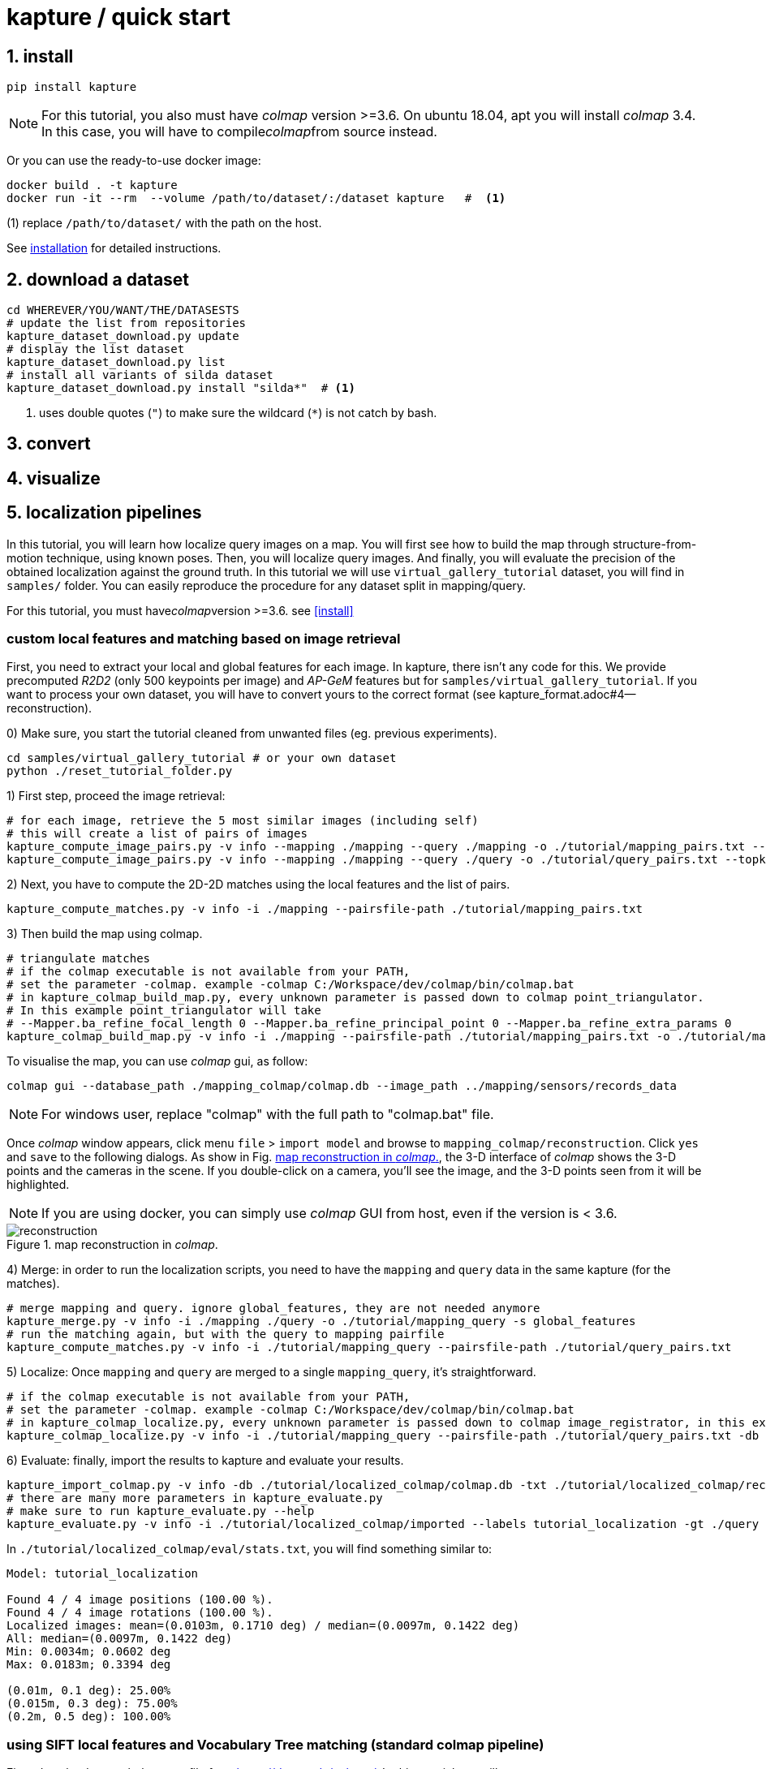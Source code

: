 = kapture / quick start

:sectnums:
:sectnumlevels: 1
:toc:
:toclevels: 2


== install
[source,bash]
pip install kapture

NOTE: For this tutorial, you also must have __colmap__ version >=3.6.
On ubuntu 18.04, apt you will install __colmap__ 3.4.
In this case, you will have to compile__colmap__from source instead.

Or you can use the ready-to-use docker image:
[source,bash]
----
docker build . -t kapture
docker run -it --rm  --volume /path/to/dataset/:/dataset kapture   #  <1>
----
(1) replace `/path/to/dataset/` with the path on the host.

See link:installation.adoc[installation] for detailed instructions.

== download a dataset

[source,bash]
----
cd WHEREVER/YOU/WANT/THE/DATASESTS
# update the list from repositories
kapture_dataset_download.py update
# display the list dataset
kapture_dataset_download.py list
# install all variants of silda dataset
kapture_dataset_download.py install "silda*"  # <1>
----

<1> uses double quotes (`"`) to make sure the wildcard (`*`) is not catch by bash.

== convert

== visualize

== localization pipelines

In this tutorial, you will learn how localize query images on a map.
You will first see how to build the map through structure-from-motion technique, using known poses.
Then, you will localize query images.
And finally, you will evaluate the precision of the obtained localization against the ground truth.
In this tutorial we will use `virtual_gallery_tutorial` dataset, you will find in `samples/` folder.
You can easily reproduce the procedure for any dataset split in mapping/query.

For this tutorial, you must have__colmap__version >=3.6. see <<install>>

=== custom local features and matching based on image retrieval
First, you need to extract your local and global features for each image.
In kapture, there isn't any code for this.
We provide precomputed __R2D2__ (only 500 keypoints per image) and __AP-GeM__ features but for `samples/virtual_gallery_tutorial`.
If you want to process your own dataset, you will have to convert yours to the correct format
(see kapture_format.adoc#4--reconstruction).


0) Make sure, you start the tutorial cleaned from unwanted files (eg. previous experiments).

[source,bash]
----
cd samples/virtual_gallery_tutorial # or your own dataset
python ./reset_tutorial_folder.py
----

1) First step, proceed the image retrieval:

[source,bash]
----
# for each image, retrieve the 5 most similar images (including self)
# this will create a list of pairs of images
kapture_compute_image_pairs.py -v info --mapping ./mapping --query ./mapping -o ./tutorial/mapping_pairs.txt --topk 5
kapture_compute_image_pairs.py -v info --mapping ./mapping --query ./query -o ./tutorial/query_pairs.txt --topk 5
----

2) Next, you have to compute the 2D-2D matches using the local features and the list of
pairs.
[source,bash]
kapture_compute_matches.py -v info -i ./mapping --pairsfile-path ./tutorial/mapping_pairs.txt

3) Then build the map using colmap.
[source,bash]
----
# triangulate matches
# if the colmap executable is not available from your PATH,
# set the parameter -colmap. example -colmap C:/Workspace/dev/colmap/bin/colmap.bat
# in kapture_colmap_build_map.py, every unknown parameter is passed down to colmap point_triangulator.
# In this example point_triangulator will take
# --Mapper.ba_refine_focal_length 0 --Mapper.ba_refine_principal_point 0 --Mapper.ba_refine_extra_params 0
kapture_colmap_build_map.py -v info -i ./mapping --pairsfile-path ./tutorial/mapping_pairs.txt -o ./tutorial/mapping_colmap --use-colmap-matches-importer --Mapper.ba_refine_focal_length 0 --Mapper.ba_refine_principal_point 0 --Mapper.ba_refine_extra_params 0
----

To visualise the map, you can use __colmap__ gui, as follow:
[source,bash]
colmap gui --database_path ./mapping_colmap/colmap.db --image_path ../mapping/sensors/records_data

NOTE: For windows user, replace "colmap" with the full path to "colmap.bat" file.

Once __colmap__ window appears, click menu `file` > `import model` and browse to `mapping_colmap/reconstruction`.
Click `yes` and `save` to the following dialogs. As show in Fig. <<fig_reconstruct>>, the 3-D interface of __colmap__
shows the 3-D points and the cameras in the scene. If you double-click on a camera, you'll see the image, and the 3-D
points seen from it will be highlighted.

NOTE: If you are using docker, you can simply use __colmap__ GUI from host, even if the version is < 3.6.

.map reconstruction in __colmap__.
[[fig_reconstruct]]
image::colmap_mapping.jpg[reconstruction]

4) Merge: in order to run the localization scripts, you need to have the `mapping` and `query` data in the same kapture
(for the matches).
[source,bash]
----
# merge mapping and query. ignore global_features, they are not needed anymore
kapture_merge.py -v info -i ./mapping ./query -o ./tutorial/mapping_query -s global_features
# run the matching again, but with the query to mapping pairfile
kapture_compute_matches.py -v info -i ./tutorial/mapping_query --pairsfile-path ./tutorial/query_pairs.txt
----

5) Localize: Once `mapping` and `query` are merged to a single `mapping_query`, it's straightforward.
[source,bash]
----
# if the colmap executable is not available from your PATH,
# set the parameter -colmap. example -colmap C:/Workspace/dev/colmap/bin/colmap.bat
# in kapture_colmap_localize.py, every unknown parameter is passed down to colmap image_registrator, in this example image_triangulator will take --Mapper.ba_refine_focal_length 0 --Mapper.ba_refine_principal_point 0 --Mapper.ba_refine_extra_params 0
kapture_colmap_localize.py -v info -i ./tutorial/mapping_query --pairsfile-path ./tutorial/query_pairs.txt -db ./tutorial/mapping_colmap/colmap.db -txt ./tutorial/mapping_colmap/reconstruction -o ./tutorial/localized_colmap --use-colmap-matches-importer --Mapper.ba_refine_focal_length 0 --Mapper.ba_refine_principal_point 0 --Mapper.ba_refine_extra_params 0
----

6) Evaluate: finally, import the results to kapture and evaluate your results.
[source,bash]
----
kapture_import_colmap.py -v info -db ./tutorial/localized_colmap/colmap.db -txt ./tutorial/localized_colmap/reconstruction -o ./tutorial/localized_colmap/imported --skip_reconstruction
# there are many more parameters in kapture_evaluate.py
# make sure to run kapture_evaluate.py --help
kapture_evaluate.py -v info -i ./tutorial/localized_colmap/imported --labels tutorial_localization -gt ./query -o ./tutorial/localized_colmap/eval --bins "0.01 0.1" "0.015 0.3" "0.2 0.5" --plot-max 10
----

In `./tutorial/localized_colmap/eval/stats.txt`, you will find something similar to:
[source,ini]
----
Model: tutorial_localization

Found 4 / 4 image positions (100.00 %).
Found 4 / 4 image rotations (100.00 %).
Localized images: mean=(0.0103m, 0.1710 deg) / median=(0.0097m, 0.1422 deg)
All: median=(0.0097m, 0.1422 deg)
Min: 0.0034m; 0.0602 deg
Max: 0.0183m; 0.3394 deg

(0.01m, 0.1 deg): 25.00%
(0.015m, 0.3 deg): 75.00%
(0.2m, 0.5 deg): 100.00%
----


=== using SIFT local features and Vocabulary Tree matching (standard colmap pipeline)

First, download a vocabulary tree file from https://demuc.de/colmap/. In this tutorial, we will use vocab_tree_flickr100K_words32K.bin

[source,bash]
----
cd samples/virtual_gallery_tutorial # or your own dataset
# if you use samples/virtual_gallery_tutorial, clear the tutorial folder of unwanted files
python ./reset_tutorial_folder.py

mkdir vocab_trees
# Windows 10 includes curl.exe
curl -C - --output ./vocab_trees/vocab_tree_flickr100K_words32K.bin --url https://demuc.de/colmap/vocab_tree_flickr100K_words32K.bin
----

Now you just have to run the kapture scripts.
[source,bash]
----
# build the map with colmap
# if the colmap executable is not available from your PATH,
# set the parameter -colmap. example -colmap C:/Workspace/dev/colmap/bin/colmap.bat
# in kapture_colmap_build_sift_map.py, every unknown parameter is passed down to colmap point_triangulator, in this example point_triangulator will take --Mapper.ba_refine_focal_length 0 --Mapper.ba_refine_principal_point 0 --Mapper.ba_refine_extra_params 0
kapture_colmap_build_sift_map.py -v info -i ./mapping -o ./tutorial/mapping_sift_colmap -voc ./vocab_trees/vocab_tree_flickr100K_words32K.bin --Mapper.ba_refine_focal_length 0 --Mapper.ba_refine_principal_point 0 --Mapper.ba_refine_extra_params 0

# localize with colmap
# if the colmap executable is not available from your PATH,
# set the parameter -colmap. example -colmap C:/Workspace/dev/colmap/bin/colmap.bat
# in kapture_colmap_localize_sift.py, every unknown parameter is passed down to colmap image_registrator, in this example image_registrator will take --Mapper.ba_refine_focal_length 0 --Mapper.ba_refine_principal_point 0 --Mapper.ba_refine_extra_params 0
kapture_colmap_localize_sift.py -v info -i ./query -db ./tutorial/mapping_sift_colmap/colmap.db -txt ./tutorial/mapping_sift_colmap/reconstruction -o ./tutorial/localized_sift_colmap -voc ./vocab_trees/vocab_tree_flickr100K_words32K.bin --Mapper.ba_refine_focal_length 0 --Mapper.ba_refine_principal_point 0 --Mapper.ba_refine_extra_params 0
----

Finally, import the results to kapture and evaluate your results.
[source,bash]
----
kapture_import_colmap.py -v info -db ./tutorial/localized_sift_colmap/colmap.db -txt ./tutorial/localized_sift_colmap/reconstruction -o ./tutorial/localized_sift_colmap/imported --skip_reconstruction
# there are many more parameters in kapture_evaluate.py
# make sure to run kapture_evaluate.py --help
kapture_evaluate.py -v info -i ./tutorial/localized_sift_colmap/imported --labels tutorial_localization -gt ./query -o ./tutorial/localized_sift_colmap/eval --bins "0.01 0.1" "0.015 0.3" "0.2 0.5" --plot-max 10
----

In `./tutorial/localized_sift_colmap/eval/stats.txt`, you will find something similar to:
[source,bash]
----
Model: tutorial_localization

Found 4 / 4 image positions (100.00 %).
Found 4 / 4 image rotations (100.00 %).
Localized images: mean=(0.0028m, 0.0425 deg) / median=(0.0025m, 0.0414 deg)
All: median=(0.0025m, 0.0414 deg)
Min: 0.0020m; 0.0317 deg
Max: 0.0041m; 0.0553 deg

(0.01m, 0.1 deg): 100.00%
(0.015m, 0.3 deg): 100.00%
(0.2m, 0.5 deg): 100.00%
----
